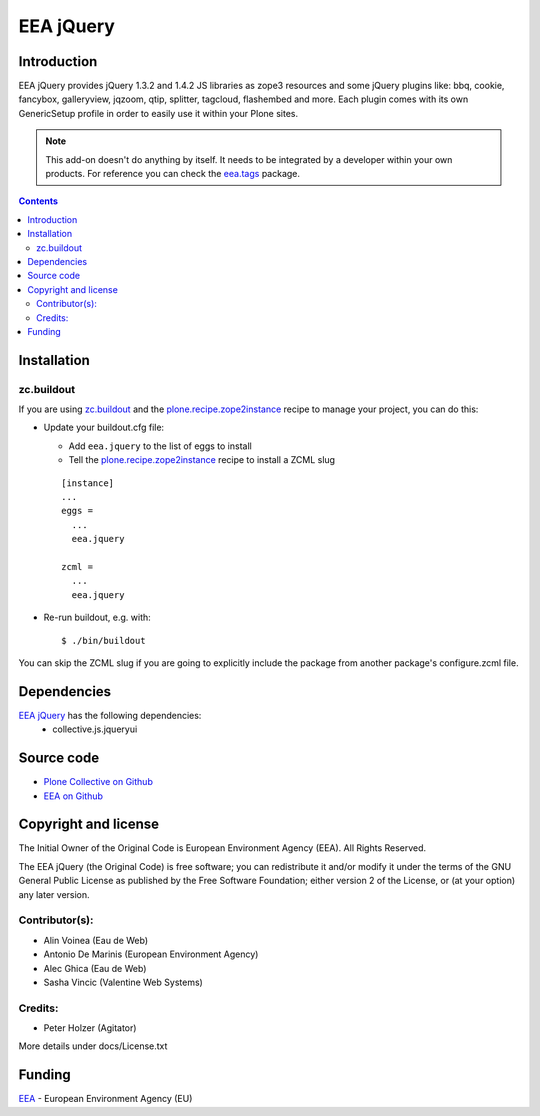 ==========
EEA jQuery
==========

Introduction
============

EEA jQuery provides jQuery 1.3.2 and 1.4.2 JS libraries as zope3 resources
and some jQuery plugins like: bbq, cookie, fancybox, galleryview, jqzoom,
qtip, splitter, tagcloud, flashembed and more. Each plugin comes with its own
GenericSetup profile in order to easily use it within your Plone sites.

.. note ::

  This add-on doesn't do anything by itself. It needs to be integrated by a
  developer within your own products. For reference you can check
  the `eea.tags`_ package.


.. contents::


Installation
============

zc.buildout
-----------
If you are using `zc.buildout`_ and the `plone.recipe.zope2instance`_
recipe to manage your project, you can do this:

* Update your buildout.cfg file:

  * Add ``eea.jquery`` to the list of eggs to install
  * Tell the `plone.recipe.zope2instance`_ recipe to install a ZCML slug

  ::

    [instance]
    ...
    eggs =
      ...
      eea.jquery

    zcml =
      ...
      eea.jquery

* Re-run buildout, e.g. with::

  $ ./bin/buildout

You can skip the ZCML slug if you are going to explicitly include the package
from another package's configure.zcml file.

Dependencies
============

`EEA jQuery`_ has the following dependencies:
  - collective.js.jqueryui

Source code
===========

- `Plone Collective on Github <https://github.com/collective/eea.jquery>`_
- `EEA on Github <https://github.com/eea/eea.jquery>`_


Copyright and license
=====================
The Initial Owner of the Original Code is European Environment Agency (EEA).
All Rights Reserved.

The EEA jQuery (the Original Code) is free software;
you can redistribute it and/or modify it under the terms of the GNU
General Public License as published by the Free Software Foundation;
either version 2 of the License, or (at your option) any later
version.

Contributor(s):
---------------

- Alin Voinea (Eau de Web)
- Antonio De Marinis (European Environment Agency)
- Alec Ghica (Eau de Web)
- Sasha Vincic (Valentine Web Systems)

Credits:
--------

- Peter Holzer (Agitator)


More details under docs/License.txt

Funding
=======

EEA_ - European Environment Agency (EU)

.. _EEA: http://www.eea.europa.eu/
.. _`eea.tags`: http://eea.github.com/docs/eea.tags
.. _`plone.recipe.zope2instance`: http://pypi.python.org/pypi/plone.recipe.zope2instance
.. _`zc.buildout`: http://pypi.python.org/pypi/zc.buildout
